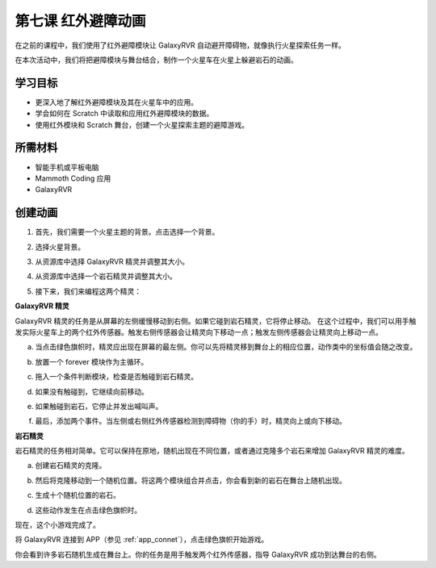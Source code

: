第七课 红外避障动画
=====================================================

在之前的课程中，我们使用了红外避障模块让 GalaxyRVR 自动避开障碍物，就像执行火星探索任务一样。

在本次活动中，我们将把避障模块与舞台结合，制作一个火星车在火星上躲避岩石的动画。

.. raw:: html

   <video width="600" loop autoplay muted>
      <source src="../_static/video/sc_animate_rock.mp4" type="video/mp4">
      Your browser does not support the video tag.
   </video>



学习目标
-------------------------

* 更深入地了解红外避障模块及其在火星车中的应用。
* 学会如何在 Scratch 中读取和应用红外避障模块的数据。
* 使用红外模块和 Scratch 舞台，创建一个火星探索主题的避障游戏。


所需材料
-----------

* 智能手机或平板电脑
* Mammoth Coding 应用
* GalaxyRVR


创建动画
--------------------------------------

1. 首先，我们需要一个火星主题的背景。点击选择一个背景。

.. image:: img/5_animate_choose.png

2. 选择火星背景。

.. image:: img/5_animate_mars.png

3. 从资源库中选择 GalaxyRVR 精灵并调整其大小。

.. image:: img/5_animate_rvr.png

4. 从资源库中选择一个岩石精灵并调整其大小。

.. image:: img/5_animate_rock.png

5. 接下来，我们来编程这两个精灵：



**GalaxyRVR 精灵**

GalaxyRVR 精灵的任务是从屏幕的左侧缓慢移动到右侧。如果它碰到岩石精灵，它将停止移动。
在这个过程中，我们可以用手触发实际火星车上的两个红外传感器。触发右侧传感器会让精灵向下移动一点；触发左侧传感器会让精灵向上移动一点。



a. 当点击绿色旗帜时，精灵应出现在屏幕的最左侧。你可以先将精灵移到舞台上的相应位置，动作类中的坐标值会随之改变。

.. image:: img/5_animate_glide.png

b. 放置一个 forever 模块作为主循环。

.. image:: img/5_animate_forever.png

c. 拖入一个条件判断模块，检查是否触碰到岩石精灵。

.. image:: img/5_animate_touching.png

d. 如果没有触碰到，它继续向前移动。

.. image:: img/5_animate_moving.png

e. 如果触碰到岩石，它停止并发出喊叫声。

.. image:: img/5_animate_say.png

f. 最后，添加两个事件。当左侧或右侧红外传感器检测到障碍物（你的手）时，精灵向上或向下移动。

.. image:: img/5_animate_y.png


**岩石精灵**

岩石精灵的任务相对简单。它可以保持在原地，随机出现在不同位置，或者通过克隆多个岩石来增加 GalaxyRVR 精灵的难度。

a. 创建岩石精灵的克隆。

.. image:: img/5_animate_clone.png

b. 然后将克隆移动到一个随机位置。将这两个模块组合并点击，你会看到新的岩石在舞台上随机出现。

.. image:: img/5_animate_clone_move.png

c. 生成十个随机位置的岩石。

.. image:: img/5_animate_clone_10.png

d. 这些动作发生在点击绿色旗帜时。

.. image:: img/5_animate_clone_flag.png    
   :width: 200

现在，这个小游戏完成了。

将 GalaxyRVR 连接到 APP（参见 :ref:`app_connet`），点击绿色旗帜开始游戏。

你会看到许多岩石随机生成在舞台上。你的任务是用手触发两个红外传感器，指导 GalaxyRVR 成功到达舞台的右侧。

